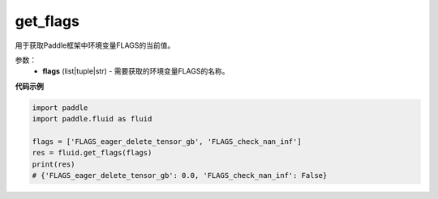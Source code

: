 .. _cn_api_fluid_get_flags:

get_flags
-------------------------------

.. py:function:: paddle.fluid.get_flags(flags)
用于获取Paddle框架中环境变量FLAGS的当前值。

参数：
    - **flags** (list|tuple|str) - 需要获取的环境变量FLAGS的名称。

**代码示例**

.. code-block:: python

    import paddle
    import paddle.fluid as fluid
    
    flags = ['FLAGS_eager_delete_tensor_gb', 'FLAGS_check_nan_inf']
    res = fluid.get_flags(flags)
    print(res)
    # {'FLAGS_eager_delete_tensor_gb': 0.0, 'FLAGS_check_nan_inf': False}

